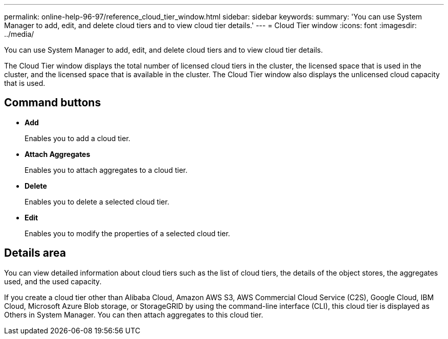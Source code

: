 ---
permalink: online-help-96-97/reference_cloud_tier_window.html
sidebar: sidebar
keywords: 
summary: 'You can use System Manager to add, edit, and delete cloud tiers and to view cloud tier details.'
---
= Cloud Tier window
:icons: font
:imagesdir: ../media/

[.lead]
You can use System Manager to add, edit, and delete cloud tiers and to view cloud tier details.

The Cloud Tier window displays the total number of licensed cloud tiers in the cluster, the licensed space that is used in the cluster, and the licensed space that is available in the cluster. The Cloud Tier window also displays the unlicensed cloud capacity that is used.

== Command buttons

* *Add*
+
Enables you to add a cloud tier.

* *Attach Aggregates*
+
Enables you to attach aggregates to a cloud tier.

* *Delete*
+
Enables you to delete a selected cloud tier.

* *Edit*
+
Enables you to modify the properties of a selected cloud tier.

== Details area

You can view detailed information about cloud tiers such as the list of cloud tiers, the details of the object stores, the aggregates used, and the used capacity.

If you create a cloud tier other than Alibaba Cloud, Amazon AWS S3, AWS Commercial Cloud Service (C2S), Google Cloud, IBM Cloud, Microsoft Azure Blob storage, or StorageGRID by using the command-line interface (CLI), this cloud tier is displayed as Others in System Manager. You can then attach aggregates to this cloud tier.
